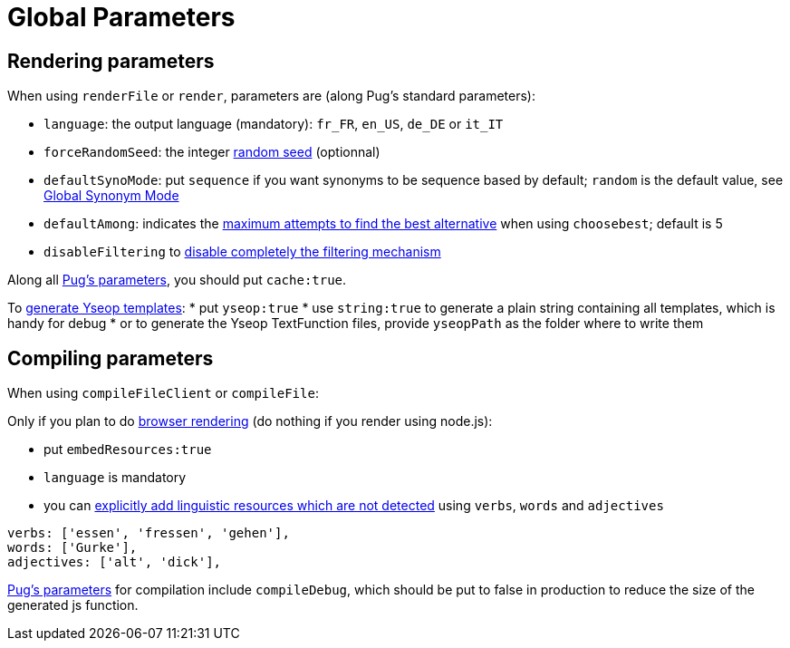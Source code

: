 = Global Parameters

== Rendering parameters

When using `renderFile` or `render`, parameters are (along Pug's standard parameters):

* `language`: the output language (mandatory): `fr_FR`, `en_US`, `de_DE` or `it_IT`
* `forceRandomSeed`: the integer xref:random:random.adoc#_seeds[random seed] (optionnal)
* `defaultSynoMode`: put `sequence` if you want synonyms to be sequence based by default; `random` is the default value, see xref:mixins_ref:synonyms.adoc#_global_synonym_mode[Global Synonym Mode]
* `defaultAmong`: indicates the xref:mixins_ref:synonyms.adoc#defaultAmong[maximum attempts to find the best alternative] when using `choosebest`; default is 5
* `disableFiltering` to xref:mixins_ref:filter.adoc#_disable_filtering[disable completely the filtering mechanism]

Along all https://pugjs.org/api/reference.html[Pug's parameters], you should put `cache:true`.

To xref:yseop:yseop.adoc[generate Yseop templates]:
* put `yseop:true`
* use `string:true` to generate a plain string containing all templates, which is handy for debug
* or to generate the Yseop TextFunction files, provide `yseopPath` as the folder where to write them

== Compiling parameters

When using `compileFileClient` or `compileFile`:

Only if you plan to do xref:browser:rendering.adoc[browser rendering] (do nothing if you render using node.js):

* put `embedResources:true`
* `language` is mandatory
* you can xref:browser:rendering.adoc#add_linguistic_resources[explicitly add linguistic resources which are not detected] using `verbs`, `words` and `adjectives`
....
verbs: ['essen', 'fressen', 'gehen'],
words: ['Gurke'],
adjectives: ['alt', 'dick'],
....

https://pugjs.org/api/reference.html[Pug's parameters] for compilation include `compileDebug`, which should be put to false in production to reduce the size of the generated js function.
